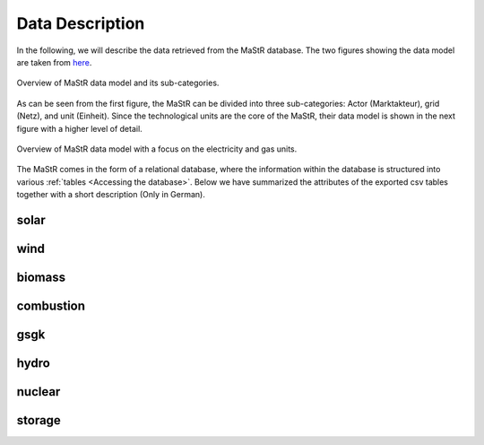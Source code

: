 Data Description
=====================

In the following, we will describe the data retrieved from the MaStR database. The two figures showing the data model are 
taken from `here <https://www.marktstammdatenregister.de/MaStRHilfe/subpages/dokumentendownload.html>`_.


.. figure:: /images/ObjektmodellMaStR.png
   :width: 70%
   :align: center
   
   Overview of MaStR data model and its sub-categories.

As can be seen from the first figure, the MaStR can be divided into three sub-categories: Actor (Marktakteur), grid (Netz),
and unit (Einheit). Since the technological units are the core of the MaStR, their data model is shown in the next figure 
with a higher level of detail. 

.. figure:: /images/DetailAnlagenModellMaStR.png
   :width: 90%
   :align: center
   
   Overview of MaStR data model with a focus on the electricity and gas units.




The MaStR comes in the form of a relational database, where the information within the database is structured into various :ref:`tables <Accessing the database>`.
Below we have summarized the attributes of the exported csv tables together with a short description (Only in German).

solar
-------

.. csv-table::
   :file: raw/bnetza_mastr_solar_raw.csv
   :widths: 20, 35, 15, 30
   :header-rows: 1


wind
-------

.. csv-table::
   :file: raw/bnetza_mastr_wind_raw.csv
   :widths: 20, 35, 15, 15
   :header-rows: 1


biomass
-------

.. csv-table::
   :file: raw/bnetza_mastr_biomass_raw.csv
   :widths: 20, 35, 15, 15
   :header-rows: 1


combustion
------------

.. csv-table::
   :file: raw/bnetza_mastr_combustion_raw.csv
   :widths: 20, 35, 15, 15
   :header-rows: 1


gsgk
-------

.. csv-table::
   :file: raw/bnetza_mastr_gsgk_raw.csv
   :widths: 20, 35, 15, 15
   :header-rows: 1


hydro
-------

.. csv-table::
   :file: raw/bnetza_mastr_hydro_raw.csv
   :widths: 20, 35, 15, 15
   :header-rows: 1


nuclear
-------

.. csv-table::
   :file: raw/bnetza_mastr_nuclear_raw.csv
   :widths: 20, 35, 15, 15
   :header-rows: 1


storage
-------

.. csv-table::
   :file: raw/bnetza_mastr_storage_raw.csv
   :widths: 20, 35, 15, 15
   :header-rows: 1


